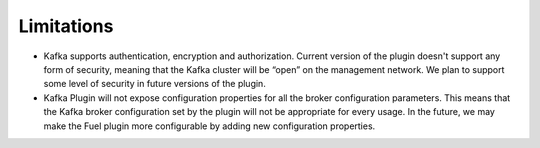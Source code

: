.. _limitations:

Limitations
~~~~~~~~~~~

* Kafka supports authentication, encryption and authorization. Current version of the
  plugin doesn't support any form of security, meaning that the Kafka cluster will be
  “open” on the management network. We plan to support some level of security in future
  versions of the plugin.

* Kafka Plugin will not expose configuration properties for all the broker configuration parameters.
  This means that the Kafka broker configuration set by the plugin will not be appropriate for every
  usage. In the future, we may make the Fuel plugin more configurable by adding new configuration
  properties.